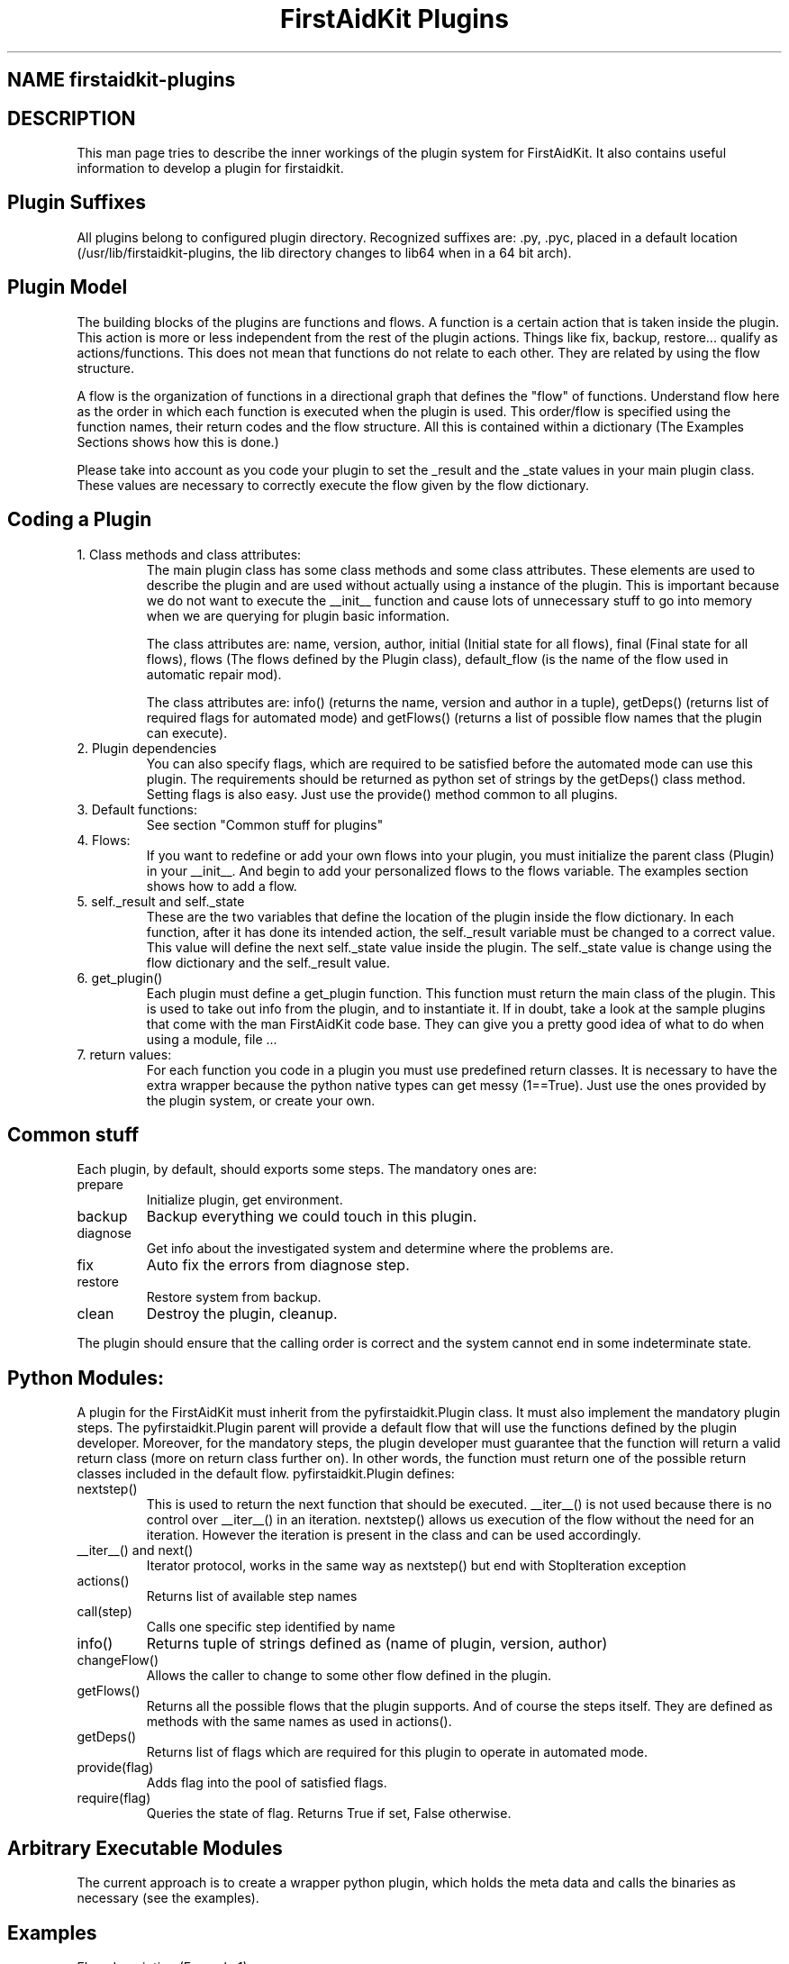 .TH "FirstAidKit Plugins" "1" 
.SH "NAME" firstaidkit-plugins
.BR
.SH "DESCRIPTION"
This man page tries to describe the inner workings of the plugin system for FirstAidKit. 
It also contains useful information to develop a plugin for firstaidkit.

.SH "Plugin Suffixes"
All plugins belong to configured plugin directory. Recognized suffixes are: .py, .pyc, 
.pyo (python modules) and .so (python compatible binary module).  The plugins should be 
placed in a default location (/usr/lib/firstaidkit-plugins, the lib directory changes to 
lib64 when in a 64 bit arch).
.\"Should mention the /etc/firstaidkit.conf file.  Should include multiple plugin source dirs.\"

.SH "Plugin Model"
The building blocks of the plugins are functions and flows.  A function is a certain action 
that is taken inside the plugin.  This action is more or less independent from the rest of 
the plugin actions.  Things like fix, backup, restore... qualify as actions/functions.  
This does not mean that functions do not relate to each other.  They are related by using 
the flow structure.

A flow is the organization of functions in a directional graph that defines the "flow" of 
functions.  Understand flow here as the order in which each function is executed when the 
plugin is used.  This order/flow is specified using the function names, their return codes 
and the flow structure.  All this is contained within a dictionary (The Examples Sections 
shows how this is done.)

Please take into account as you code your plugin to set the _result and the _state values 
in your main plugin class.  These values are necessary to correctly execute the flow given 
by the flow dictionary.

.SH "Coding a Plugin"
.IP "1. Class methods and class attributes:"
The main plugin class has some class methods and some class attributes. These elements are 
used to describe the plugin and are used without actually using a instance of the plugin.  
This is important because we do not want to execute the __init__ function and cause lots of 
unnecessary  stuff to go into memory when we are querying for plugin basic information.

The class attributes are: name, version, author, initial (Initial state for all flows), final 
(Final state for all flows), flows (The flows defined by the Plugin class), default_flow (is 
the name of the flow used in automatic repair mod).

The class attributes are: info() (returns the name, version and author  in a tuple), getDeps() 
(returns list of required flags for automated mode) and getFlows() (returns a list of possible 
flow names that the plugin can execute).

.IP "2. Plugin dependencies"
You can also specify flags, which are required to be satisfied before the automated mode can 
use this plugin. The requirements should be returned as python set of strings by the getDeps() 
class method.  Setting flags is also easy. Just use the provide() method common to all plugins.

.IP "3. Default functions:"
See section "Common stuff for plugins"

.IP "4. Flows:"
If you want to redefine or add your own flows into your plugin, you must initialize the parent 
class (Plugin) in your __init__.  And begin to add your personalized flows to the flows 
variable.  The examples section shows how to add a flow.

.IP "5. self._result and self._state
These are the two variables that define the location of the plugin inside the flow dictionary.  
In each function, after it has done its intended action, the self._result variable must be 
changed to a correct value.  This value will define the next self._state value inside the plugin.  
The self._state value is change using the flow dictionary and the self._result value.

.IP "6. get_plugin()"
Each plugin must define a get_plugin function.  This function must return the main class of the 
plugin.  This is used to take out info from the plugin, and to instantiate it.  If in doubt, take a 
look at the sample plugins that come with the man FirstAidKit code base. They can give you a pretty 
good idea of what to do when using a  module, file ...

.IP "7. return values:"
For each function you code in a plugin you must use predefined return classes.  It is necessary to 
have the extra wrapper because the python native types can get messy (1==True).  Just use the ones 
provided by  the plugin system, or create your own.

.SH "Common stuff"
Each plugin, by default, should exports some steps. The mandatory ones are:
.IP "prepare" 
Initialize plugin, get environment.
.IP "backup" 
Backup everything we could touch in this plugin.
.IP "diagnose"
Get info about the investigated system and determine where the problems are.
.IP "fix" 
Auto fix the errors from diagnose step.
.IP "restore" 
Restore system from backup.
.IP "clean" 
Destroy the plugin, cleanup.
.PP
The plugin should ensure that the calling order is correct
and the system cannot end in some indeterminate state.

.SH "Python Modules:"
A plugin for the FirstAidKit must inherit from the pyfirstaidkit.Plugin class. It must also implement 
the mandatory plugin steps.  The pyfirstaidkit.Plugin parent will provide a default flow that will use 
the functions defined by the plugin developer.  Moreover, for the mandatory steps, the plugin developer 
must guarantee that the function will return a valid return  class (more on return class further on).  
In other words, the function must return one of the possible return classes included in the default 
flow.
pyfirstaidkit.Plugin defines:
.IP "nextstep()" 
This is used to return the next function that should be executed.  __iter__() is not used because there 
is no control over __iter__() in an iteration.  nextstep() allows us execution of the flow without the 
need for an iteration.  However the iteration is present in the class and can be used accordingly.
.IP "__iter__() and next()" 
Iterator protocol, works in the same way as nextstep() but end with StopIteration exception
.IP "actions()" 
Returns list of available step names
.IP "call(step)" 
Calls one specific step identified by name
.IP "info()" 
Returns tuple of strings defined as (name of plugin, version, author)
.IP "changeFlow()" 
Allows the caller to change to some other flow defined in the plugin.
.IP "getFlows()"
Returns all the possible flows that the plugin supports. And of course the steps itself. They are 
defined as methods with the same names as used in actions().
.IP "getDeps()"
Returns list of flags which are required for this plugin to operate in automated mode.
.IP "provide(flag)"
Adds flag into the pool of satisfied flags.
.IP "require(flag)"
Queries the state of flag. Returns True if set, False otherwise.

.SH "Arbitrary Executable Modules"
The current approach is to create a wrapper python plugin, which holds the meta data
and calls the binaries as necessary (see the examples).

.SH "Examples"
.IP "Flow description (Example 1):"
Consider the following flow and its dictionary:
    start->fix->end
    dict = { start:fix, 
             fix:end
           }

.IP "Flow description (Example 2):"
Consider the following flow and its dictionary:
                   ,>end
    start->diagnose
                   `>fix->end
    dict = { start:diagnose, 
             diagnose:{"goodSys":end,"badSys":fix}, 
             fix:end 
           }

This flow has a conditional after the diagnose function.  If diagnose results in a corrupt 
state of the system, then the plugin proceeds  with fix.  If all is good in the system, then 
the flow end.  Note that the next step in the diagnose case is defined buy whatever diagnose 
returned.

.IP "Adding a flow (Example 3):"
class MyPlugin(Plugin):
    flows = Flow.init(Plugin)
    flows["myflow"] = Flow({flow rules}, description="")

.SH "SEE ALSO"
http://fedorahosted.org/firstaidkit

.SH "AUTHORS"
Martin Sivak <msivak@redhat.com>
Joel Granados <jgranado@redhat.com>

.SH "BUGS"
Please search/report bugs at http://fedorahosted.org/firstaidkit/newticket
